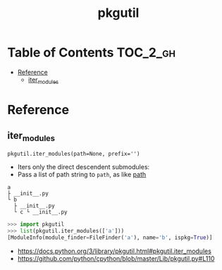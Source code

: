 #+TITLE: pkgutil

* Table of Contents :TOC_2_gh:
- [[#reference][Reference]]
  - [[#iter_modules][iter_modules]]

* Reference
** iter_modules
: pkgutil.iter_modules(path=None, prefix='')
- Iters only the direct descendent submodules:
- Pass a list of path string to ~path~, as like [[https://docs.python.org/3/reference/import.html#module-path][__path__]]

#+BEGIN_EXAMPLE
  a
  ├ __init__.py
  └ b
    ├ __init__.py
    └ c └ __init__.py
#+END_EXAMPLE

#+BEGIN_SRC python
  >>> import pkgutil
  >>> list(pkgutil.iter_modules(['a']))
  [ModuleInfo(module_finder=FileFinder('a'), name='b', ispkg=True)]
#+END_SRC

:REFERENCES:
- https://docs.python.org/3/library/pkgutil.html#pkgutil.iter_modules
- https://github.com/python/cpython/blob/master/Lib/pkgutil.py#L110
:END:
